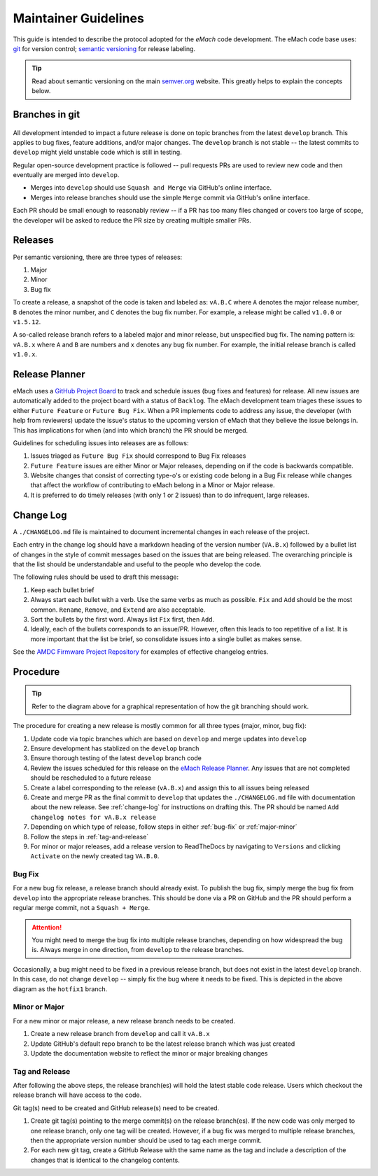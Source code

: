 
Maintainer Guidelines
==========================================

This guide is intended to describe the protocol adopted for the *eMach* code development. The eMach code base uses: `git <https://git-scm.com/>`_ for version control; `semantic versioning <https://semver.org/>`_ for release labeling.

.. tip:: Read about semantic versioning on the main `semver.org <https://semver.org/>`_ website. This greatly helps to explain the concepts below.


Branches in git
-------------------------------------------

.. figure:: images/emach-git-branch-flow.svg
   :alt: Git branch flow
   :align: center
   :scale: 80 %


All development intended to impact a future release is done on topic branches from the latest ``develop`` branch.
This applies to bug fixes, feature additions, and/or major changes.
The ``develop`` branch is not stable -- the latest commits to ``develop`` might yield unstable code which is still in testing.

Regular open-source development practice is followed -- pull requests PRs are used to review new code and then eventually are merged into ``develop``.

* Merges into ``develop`` should use ``Squash and Merge`` via GitHub's online interface.
* Merges into release branches should use the simple ``Merge`` commit via GitHub's online interface.

Each PR should be small enough to reasonably review -- if a PR has too many files changed or covers too large of scope, the developer will be asked to reduce the PR size by creating multiple smaller PRs.


Releases
-------------------------------------------

Per semantic versioning, there are three types of releases:

1. Major
2. Minor
3. Bug fix

To create a release, a snapshot of the code is taken and labeled as: ``vA.B.C`` where ``A`` denotes the major release number, ``B`` denotes the minor number, and ``C`` denotes the bug fix number. For example, a release might be called ``v1.0.0`` or ``v1.5.12``.

A so-called release branch refers to a labeled major and minor release, but unspecified bug fix.
The naming pattern is: ``vA.B.x`` where ``A`` and ``B`` are numbers and ``x`` denotes any bug fix number.
For example, the initial release branch is called ``v1.0.x``.

Release Planner
-------------------------------------------

eMach uses a `GitHub Project Board <https://github.com/orgs/Severson-Group/projects/26/views/1>`_ to track and schedule issues 
(bug fixes and features) for release. All new issues are automatically added to the project board with a status of ``Backlog``. 
The eMach development team triages these issues to either ``Future Feature`` or ``Future Bug Fix``. When a PR implements
code to address any issue, the developer (with help from reviewers) update the issue's status to the upcoming version of eMach 
that they believe the issue belongs in. This has implications for when (and into which branch) the PR should be merged. 

Guidelines for scheduling issues into releases are as follows:

1. Issues triaged as ``Future Bug Fix`` should correspond to Bug Fix releases
2. ``Future Feature`` issues are either Minor or Major releases, depending on if the code is backwards compatible.
3. Website changes that consist of correcting type-o's or existing code belong in a Bug Fix release while changes that affect the workflow of contributing to eMach belong in a Minor or Major release.
4. It is preferred to do timely releases (with only 1 or 2 issues) than to do infrequent, large releases.

.. _change-log:
Change Log 
------------------------------------------
A ``./CHANGELOG.md`` file is maintained to document incremental changes in each release of the project. 

Each entry in the change log should have a markdown heading of the version number (``VA.B.x``) followed by
a bullet list of changes in the style of commit messages based on the issues that are being released. The
overarching principle is that the list should be understandable and useful to the people who develop the 
code.

The following rules should be used to draft this message:

1. Keep each bullet brief
2. Always start each bullet with a verb. Use the same verbs as much as possible. ``Fix`` and ``Add`` should be the most common. ``Rename``, ``Remove``, and ``Extend`` are also acceptable.
3. Sort the bullets by the first word. Always list ``Fix`` first, then ``Add``.
4. Ideally, each of the bullets corresponds to an issue/PR. However, often this leads to too repetitive of a list. It is more important that the list be brief, so consolidate issues into a single bullet as makes sense.

See the `AMDC Firmware Project Repository <https://github.com/Severson-Group/AMDC-Firmware/blob/v1.1.x/CHANGELOG.md>`_ for examples of effective changelog entries.


Procedure 
-------------------------------------------

.. tip:: Refer to the diagram above for a graphical representation of how the git branching should work.

The procedure for creating a new release is mostly common for all three types (major, minor, bug fix):

1. Update code via topic branches which are based on ``develop`` and merge updates into ``develop``
2. Ensure development has stablized on the ``develop`` branch
3. Ensure thorough testing of the latest ``develop`` branch code
4. Review the issues scheduled for this release on the `eMach Release Planner <https://github.com/orgs/Severson-Group/projects/26/views/1>`_. Any issues that are not completed should be rescheduled to a future release
5. Create a label corresponding to the release (``vA.B.x``) and assign this to all issues being released 
6. Create and merge PR as the final commit to ``develop`` that updates the ``./CHANGELOG.md`` file with documentation about the new release. See :ref:`change-log` for instructions on drafting this. The PR should be named ``Add changelog notes for vA.B.x release``
7. Depending on which type of release, follow steps in either :ref:`bug-fix` or :ref:`major-minor`
8. Follow the steps in :ref:`tag-and-release`
9. For minor or major releases, add a release version to ReadTheDocs by navigating to ``Versions`` and clicking ``Activate`` on the newly created tag ``VA.B.0``.

.. _bug-fix:
Bug Fix
++++++++++++++++++++++++++++++++++++++++++++

For a new bug fix release, a release branch should already exist.
To publish the bug fix, simply merge the bug fix from ``develop`` into the appropriate release branches.
This should be done via a PR on GitHub and the PR should perform a regular merge commit, not a ``Squash + Merge``.


.. attention:: You might need to merge the bug fix into multiple release branches, depending on how widespread the bug is. Always merge in one direction, from ``develop`` to the release branches.

Occasionally, a bug might need to be fixed in a previous release branch, but does not exist in the latest ``develop`` branch.
In this case, do not change ``develop`` -- simply fix the bug where it needs to be fixed.
This is depicted in the above diagram as the ``hotfix1`` branch.

.. _major-minor:
Minor or Major
++++++++++++++++++++++++++++++++++++++++++++
For a new minor or major release, a new release branch needs to be created.

1. Create a new release branch from ``develop`` and call it ``vA.B.x``
2. Update GitHub's default repo branch to be the latest release branch which was just created
3. Update the documentation website to reflect the minor or major breaking changes

.. _tag-and-release:
Tag and Release
++++++++++++++++++++++++++++++++++++++++++++
After following the above steps, the release branch(es) will hold the latest stable code release.
Users which checkout the release branch will have access to the code.

Git tag(s) need to be created and GitHub release(s) need to be created.

1. Create git tag(s) pointing to the merge commit(s) on the release branch(es). If the new code was only merged to one release branch, only one tag will be created. However, if a bug fix was merged to multiple release branches, then the appropriate version number should be used to tag each merge commit.
2. For each new git tag, create a GitHub Release with the same name as the tag and include a description of the changes that is identical to the changelog contents.

